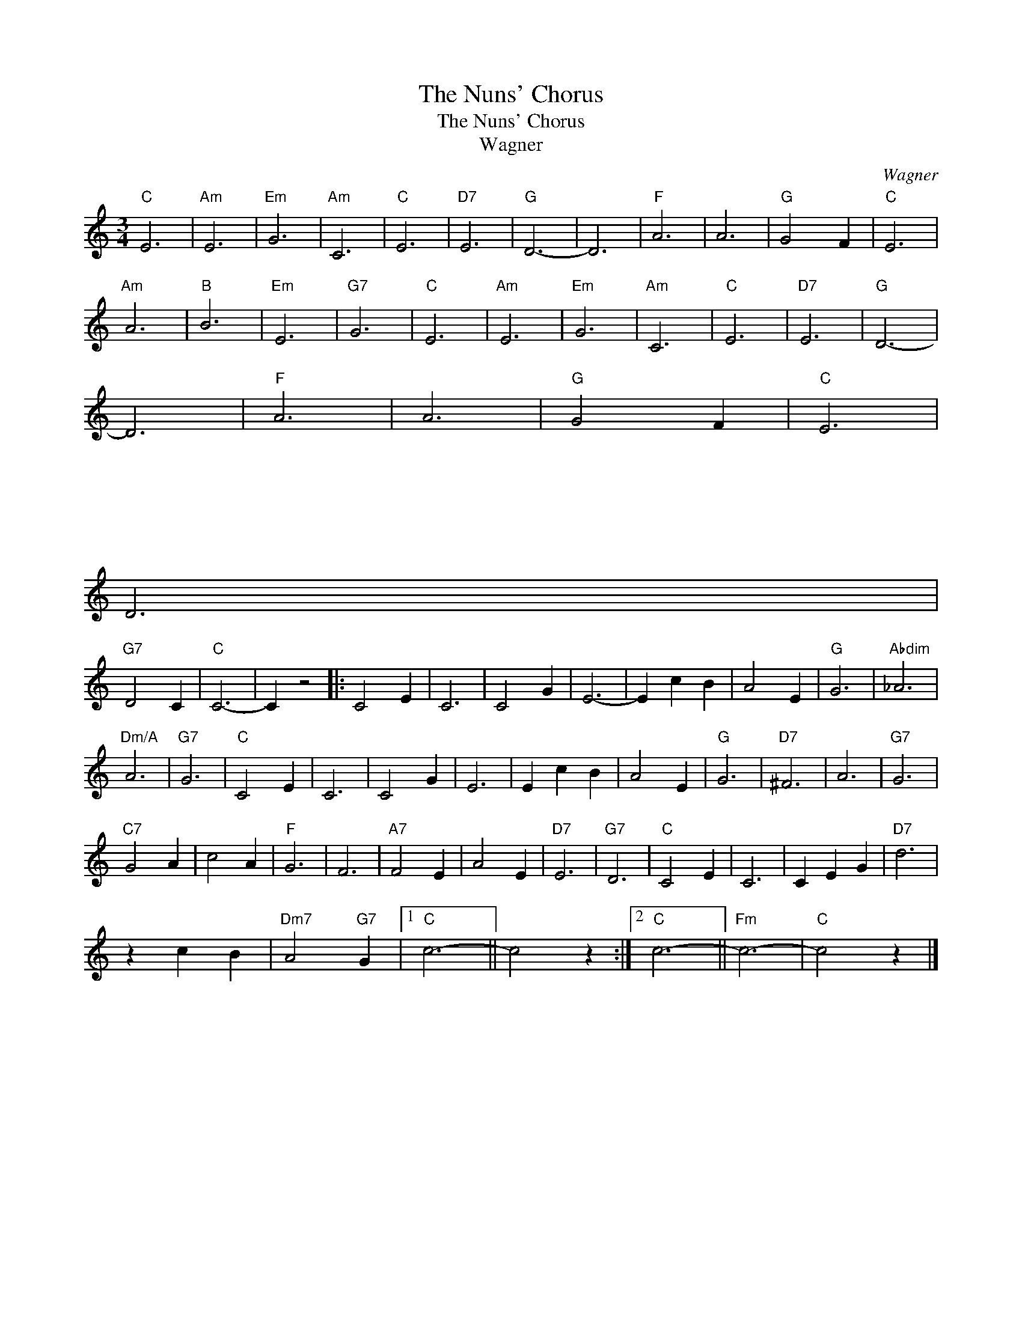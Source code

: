 X:1
T:The Nuns' Chorus
T:The Nuns' Chorus
T:Wagner
C:Wagner
Z:All Rights Reserved
L:1/4
M:3/4
K:C
V:1 treble 
%%MIDI program 40
V:1
"C" E3 |"Am" E3 |"Em" G3 |"Am" C3 |"C" E3 |"D7" E3 |"G" D3- | D3 |"F" A3 | A3 |"G" G2 F |"C" E3 | %12
"Am" A3 |"B" B3 |"Em" E3 |"G7" G3 |"C" E3 |"Am" E3 |"Em" G3 |"Am" C3 |"C" E3 |"D7" E3 |"G" D3- | %23
 D3 |"F" A3 | A3 |"G" G2 F |"C" E3 | %28
"^\n\n\n\n\n\n\n\n\n\n\n\n\n\n\n\n\n\n\n\n\n\n\n\n\n\n\n\n\n\n\n\n\n\n\n\n\n\n\n\n\n\n\n\n\n\n\n\n\n\n\n\n\n\n\n\n""Dm" D3 | %29
"G7" D2 C |"C" C3- | C z2 |: C2 E | C3 | C2 G | E3- | E c B | A2 E |"G" G3 |"Abdim" _A3 | %40
"Dm/A" A3 |"G7" G3 |"C" C2 E | C3 | C2 G | E3 | E c B | A2 E |"G" G3 |"D7" ^F3 | A3 |"G7" G3 | %52
"C7" G2 A | c2 A |"F" G3 | F3 |"A7" F2 E | A2 E |"D7" E3 |"G7" D3 |"C" C2 E | C3 | C E G |"D7" d3 | %64
 z c B |"Dm7" A2"G7" G |1"C" c3- || c2 z :|2"C" c3- ||"Fm" c3- |"C" c2 z |] %71

